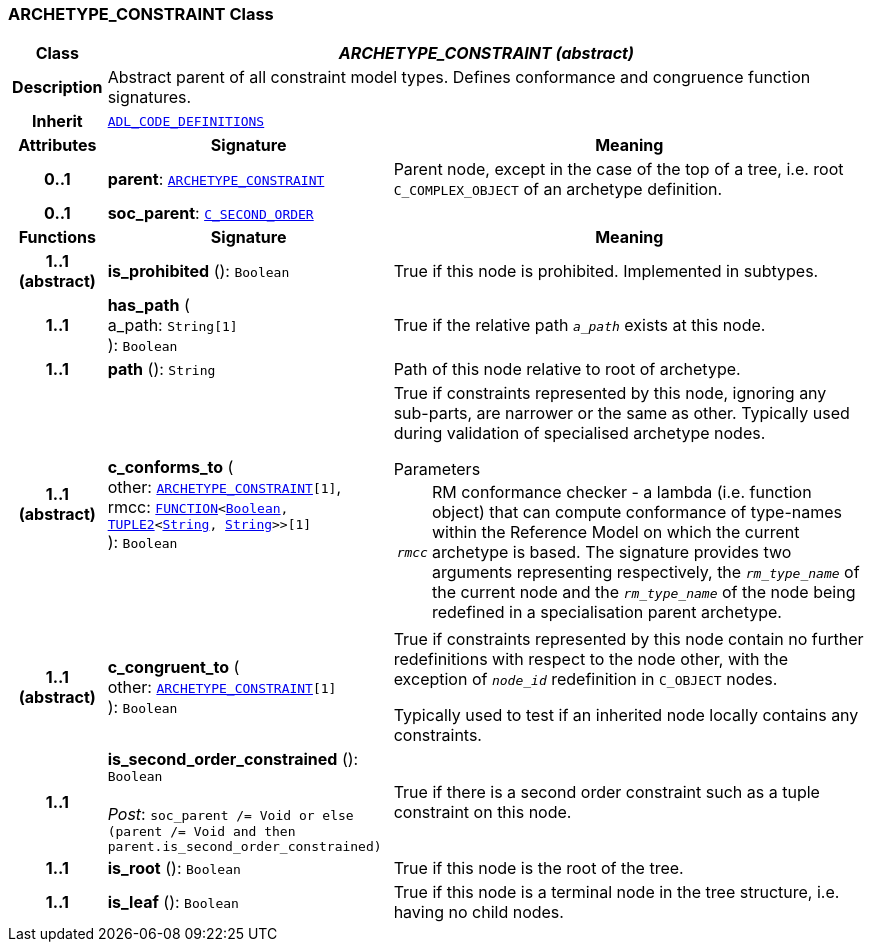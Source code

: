 === ARCHETYPE_CONSTRAINT Class

[cols="^1,3,5"]
|===
h|*Class*
2+^h|*__ARCHETYPE_CONSTRAINT (abstract)__*

h|*Description*
2+a|Abstract parent of all constraint model types. Defines conformance and congruence function signatures.

h|*Inherit*
2+|`<<_adl_code_definitions_class,ADL_CODE_DEFINITIONS>>`

h|*Attributes*
^h|*Signature*
^h|*Meaning*

h|*0..1*
|*parent*: `<<_archetype_constraint_class,ARCHETYPE_CONSTRAINT>>`
a|Parent node, except in the case of the top of a tree, i.e. root `C_COMPLEX_OBJECT` of an archetype definition.

h|*0..1*
|*soc_parent*: `<<_c_second_order_class,C_SECOND_ORDER>>`
a|
h|*Functions*
^h|*Signature*
^h|*Meaning*

h|*1..1 +
(abstract)*
|*is_prohibited* (): `Boolean`
a|True if this node is prohibited. Implemented in subtypes.

h|*1..1*
|*has_path* ( +
a_path: `String[1]` +
): `Boolean`
a|True if the relative path `_a_path_` exists at this node.

h|*1..1*
|*path* (): `String`
a|Path of this node relative to root of archetype.

h|*1..1 +
(abstract)*
|*c_conforms_to* ( +
other: `<<_archetype_constraint_class,ARCHETYPE_CONSTRAINT>>[1]`, +
rmcc: `link:/releases/BASE/{base_release}/foundation_types.html#_function_class[FUNCTION^]<link:/releases/BASE/{base_release}/foundation_types.html#_boolean_class[Boolean^], link:/releases/BASE/{base_release}/foundation_types.html#_tuple2_class[TUPLE2^]<link:/releases/BASE/{base_release}/foundation_types.html#_string_class[String^], link:/releases/BASE/{base_release}/foundation_types.html#_string_class[String^]>>[1]` +
): `Boolean`
a|True if constraints represented by this node, ignoring any sub-parts, are narrower or the same as other.
Typically used during validation of specialised archetype nodes.

.Parameters +
[horizontal]
`_rmcc_`:: RM conformance checker - a lambda (i.e. function object) that can compute conformance of type-names within the  Reference Model on which the current archetype is based. The signature provides two arguments representing respectively, the `_rm_type_name_` of the current node and the `_rm_type_name_` of the node being redefined in a specialisation parent archetype.

h|*1..1 +
(abstract)*
|*c_congruent_to* ( +
other: `<<_archetype_constraint_class,ARCHETYPE_CONSTRAINT>>[1]` +
): `Boolean`
a|True if constraints represented by this node contain no further redefinitions with respect to the node other, with the exception of `_node_id_` redefinition in `C_OBJECT` nodes.

Typically used to test if an inherited node locally contains any constraints.

h|*1..1*
|*is_second_order_constrained* (): `Boolean` +
 +
__Post__: `soc_parent /= Void or else (parent /= Void and then parent.is_second_order_constrained)`
a|True if there is a second order constraint such as a tuple constraint on this node.

h|*1..1*
|*is_root* (): `Boolean`
a|True if this node is the root of the tree.

h|*1..1*
|*is_leaf* (): `Boolean`
a|True if this node is a terminal node in the tree structure, i.e. having no child nodes.
|===
